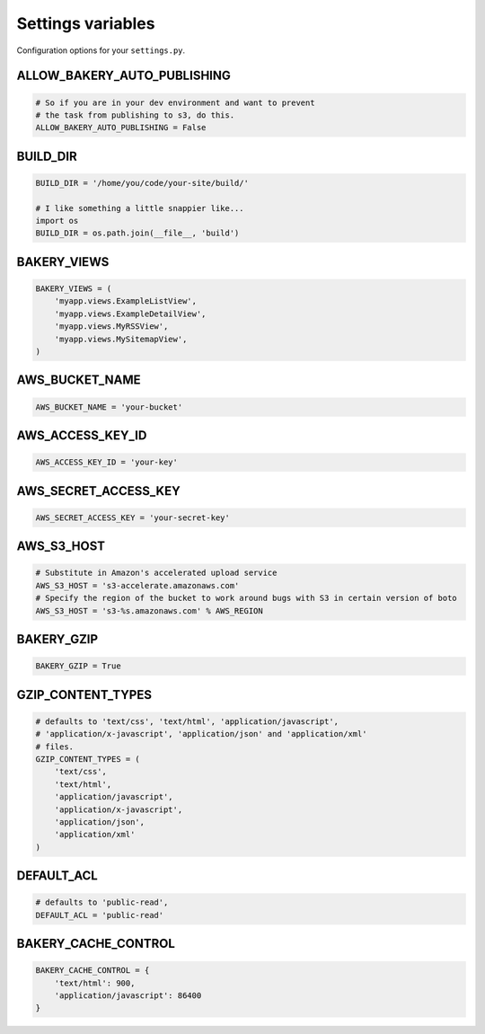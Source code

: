 Settings variables
==================

Configuration options for your ``settings.py``.

ALLOW_BAKERY_AUTO_PUBLISHING
----------------------------

.. envvar:: ALLOW_BAKERY_AUTO_PUBLISHING

    Decides whether the `AutoPublishingBuildableModel` is allowed to run the
    `publish` management command as part of its background task. True by default.

.. code-block:: python

    # So if you are in your dev environment and want to prevent
    # the task from publishing to s3, do this.
    ALLOW_BAKERY_AUTO_PUBLISHING = False

BUILD_DIR
---------

.. envvar:: BUILD_DIR

    The location where you want the flat files to be built.

.. code-block:: python

    BUILD_DIR = '/home/you/code/your-site/build/'

    # I like something a little snappier like...
    import os
    BUILD_DIR = os.path.join(__file__, 'build')

BAKERY_VIEWS
------------

.. envvar:: BAKERY_VIEWS

    The list of views you want to be built out as flat files when the ``build`` :doc:`management command </managementcommands>` is executed.

.. code-block:: python

    BAKERY_VIEWS = (
        'myapp.views.ExampleL­istView',
        'myapp.views.ExampleDe­tailView',
        'myapp.views.MyRSSView',
        'myapp.views.MySitemapView',
    )

AWS_BUCKET_NAME
---------------

.. envvar:: AWS_BUCKET_NAME

    The name of the `Amazon S3 "bucket" <http://aws.amazon.com/s3/>`_ on the Internet were you want to publish the flat files in your local ``BUILD_DIR``.

.. code-block:: python

    AWS_BUCK­ET_­NAME = 'your-buck­et'

AWS_ACCESS_KEY_ID
-----------------

.. envvar:: AWS_ACCESS_KEY_ID

    A part of your secret Amazon Web Services credentials. Necessary to upload files to S3.

.. code-block:: python

    AWS_ACCESS_KEY_ID = 'your-key'

AWS_SECRET_ACCESS_KEY
---------------------

.. envvar:: AWS_SECRET_ACCESS_KEY

    A part of your secret Amazon Web Services credentials. Necessary to upload files to S3.

.. code-block:: python

    AWS_SECRET_ACCESS_KEY = 'your-secret-key'

AWS_S3_HOST
-----------

.. envvar:: AWS_S3_HOST

    The hostname to use with connecting with Amazon Web Service's S3 system. If the
    setting is not provided the boto package's default is used.

.. code-block:: python

    # Substitute in Amazon's accelerated upload service
    AWS_S3_HOST = 's3-accelerate.amazonaws.com'
    # Specify the region of the bucket to work around bugs with S3 in certain version of boto
    AWS_S3_HOST = 's3-%s.amazonaws.com' % AWS_REGION

BAKERY_GZIP
-----------

.. envvar:: BAKERY_GZIP

    Opt in to automatic gzipping of your files in the build method and addition of
    the required headers when deploying to Amazon S3. Defaults to ``False``.

.. code-block:: python

    BAKERY_GZIP = True

GZIP_CONTENT_TYPES
------------------

.. envvar:: GZIP_CONTENT_TYPES

    A list of file mime types used to determine which files to add the
    'Content-Encoding: gzip' metadata header when syncing to Amazon S3.
    Defaults to include all 'text/css', 'text/html', 'application/javascript',
    'application/x-javascript', 'application/json' and 'application/xml'
    files.

    Only matters if you have set ``BAKERY_GZIP`` to ``True``.

.. code-block:: python

    # defaults to 'text/css', 'text/html', 'application/javascript',
    # 'application/x-javascript', 'application/json' and 'application/xml'
    # files.
    GZIP_CONTENT_TYPES = (
        'text/css',
        'text/html',
        'application/javascript',
        'application/x-javascript',
        'application/json',
        'application/xml'
    )

DEFAULT_ACL
---------------
.. envvar:: DEFAULT_ACL

    Set the access control level of the files uploaded. Defaults to 'public-read'

.. code-block:: python

    # defaults to 'public-read',
    DEFAULT_ACL = 'public-read'

BAKERY_CACHE_CONTROL
-----------

.. envvar:: BAKERY_CACHE_CONTROL

    Set cache-control headers based on content type. Headers are set using the ``max-age=`` format so the passed values should be in seconds (``'text/html': 900`` would result in a ``Cache-Control: max-age=900`` header for all ``text/html`` files). By default, none are set.

.. code-block:: python

    BAKERY_CACHE_CONTROL = {
        'text/html': 900,
        'application/javascript': 86400
    }
